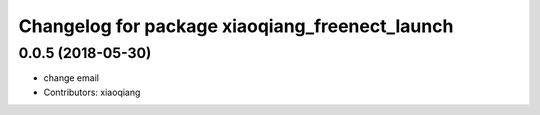 ^^^^^^^^^^^^^^^^^^^^^^^^^^^^^^^^^^^^^^^^^^^^^^^
Changelog for package xiaoqiang_freenect_launch
^^^^^^^^^^^^^^^^^^^^^^^^^^^^^^^^^^^^^^^^^^^^^^^

0.0.5 (2018-05-30)
------------------
* change email
* Contributors: xiaoqiang
